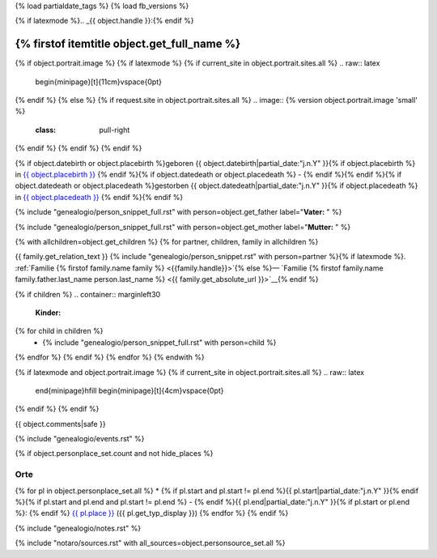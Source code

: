 {% load partialdate_tags %}
{% load fb_versions %}

.. role:: underline
    :class: underline

{% if latexmode %}.. _{{ object.handle }}:{% endif %}

{% firstof itemtitle object.get_full_name %}
==============================================================================================================================================================

{% if object.portrait.image %}
{% if latexmode %}
{% if current_site in object.portrait.sites.all %}
.. raw:: latex

    \begin{minipage}[t]{11cm}\vspace{0pt}
{% endif %}
{% else %}
{% if request.site in object.portrait.sites.all %}
.. image:: {% version object.portrait.image 'small' %}
    :class: pull-right
{% endif %}
{% endif %}
{% endif %}

{% if object.datebirth or object.placebirth %}geboren {{ object.datebirth|partial_date:"j.n.Y" }}{% if object.placebirth %} in `{{ object.placebirth }} <{% url "place-detail" object.placebirth.id %}>`__ {% endif %}{% if object.datedeath or object.placedeath %} - {% endif %}{% endif %}{% if object.datedeath or object.placedeath %}gestorben {{ object.datedeath|partial_date:"j.n.Y" }}{% if object.placedeath %} in `{{ object.placedeath }} <{% url "place-detail" object.placedeath.id %}>`__ {% endif %}{% endif %}

{% include "genealogio/person_snippet_full.rst" with person=object.get_father label="**Vater:** " %}

{% include "genealogio/person_snippet_full.rst" with person=object.get_mother label="**Mutter:** " %}

{% with allchildren=object.get_children %}
{% for partner, children, family in allchildren %}

{{ family.get_relation_text }} {% include "genealogio/person_snippet.rst" with person=partner %}{% if latexmode %}. :ref:`Familie {% firstof family.name family %} <{{family.handle}}>`{% else %}— `Familie {% firstof family.name family.father.last_name person.last_name %} <{{ family.get_absolute_url }}>`__{% endif %}

{% if children %}
.. container:: marginleft30

    **Kinder:**

{% for child in children %}
    * {% include "genealogio/person_snippet_full.rst" with person=child %}
{% endfor %}
{% endif %}
{% endfor %}
{% endwith %}

{% if latexmode and object.portrait.image %}
{% if current_site in object.portrait.sites.all %}
.. raw:: latex

    \end{minipage}\hfill
    \begin{minipage}[t]{4cm}\vspace{0pt}

.. image:: /../../../..{% version object.portrait.image 'medium' %}
    :width: 4cm

.. raw:: latex

    \end{minipage}
{% endif %}
{% endif %}

{{ object.comments|safe }}


{% include "genealogio/events.rst" %}

{% if object.personplace_set.count and not hide_places %}

Orte
----

{% for pl in object.personplace_set.all %}
* {% if pl.start and pl.start != pl.end %}{{ pl.start|partial_date:"j.n.Y" }}{% endif %}{% if pl.start and pl.end and pl.start != pl.end %} - {% endif %}{{ pl.end|partial_date:"j.n.Y" }}{% if pl.start or pl.end %}: {% endif %} `{{ pl.place }} <{{ pl.place.get_absolute_url }}>`__ ({{ pl.get_typ_display }})
{% endfor %}
{% endif %}

{% include "genealogio/notes.rst" %}

{% include "notaro/sources.rst" with all_sources=object.personsource_set.all %}

